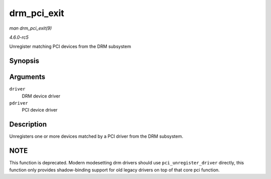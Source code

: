 .. -*- coding: utf-8; mode: rst -*-

.. _API-drm-pci-exit:

============
drm_pci_exit
============

*man drm_pci_exit(9)*

*4.6.0-rc5*

Unregister matching PCI devices from the DRM subsystem


Synopsis
========

.. c:function:: void drm_pci_exit( struct drm_driver * driver, struct pci_driver * pdriver )

Arguments
=========

``driver``
    DRM device driver

``pdriver``
    PCI device driver


Description
===========

Unregisters one or more devices matched by a PCI driver from the DRM
subsystem.


NOTE
====

This function is deprecated. Modern modesetting drm drivers should use
``pci_unregister_driver`` directly, this function only provides
shadow-binding support for old legacy drivers on top of that core pci
function.


.. ------------------------------------------------------------------------------
.. This file was automatically converted from DocBook-XML with the dbxml
.. library (https://github.com/return42/sphkerneldoc). The origin XML comes
.. from the linux kernel, refer to:
..
.. * https://github.com/torvalds/linux/tree/master/Documentation/DocBook
.. ------------------------------------------------------------------------------
